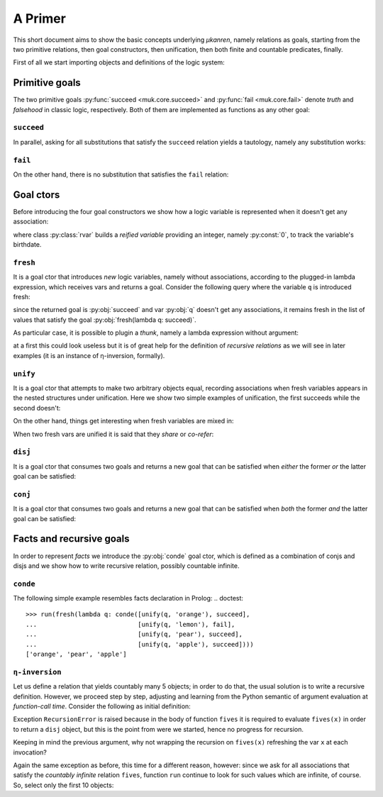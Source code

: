 
A Primer
========

This short document aims to show the basic concepts underlying *μkanren*,
namely relations as goals, starting from the two primitive relations, then goal
constructors, then unification, then both finite and countable predicates,
finally.

First of all we start importing objects and definitions of the logic system:

.. doctest::

    >>> from muk.core import *
    >>> from muk.ext import *

Primitive goals
---------------

The two primitive goals :py:func:`succeed <muk.core.succeed>` and
:py:func:`fail <muk.core.fail>` denote *truth* and *falsehood* in classic
logic, respectively. Both of them are implemented as functions as any other
goal:

.. doctest::

    >>> succeed
    <function succeed at ...>
    >>> fail
    <function fail at ...>

``succeed``
~~~~~~~~~~~

In parallel, asking for all substitutions that satisfy the ``succeed``
relation yields a tautology, namely any substitution works: 

.. doctest::
    
    >>> run(succeed)
    [Tautology]

``fail``
~~~~~~~~

On the other hand, there is no substitution that satisfies the ``fail`` relation:

.. doctest::
    
    >>> run(fail)
    []

Goal ctors
----------

Before introducing the four goal constructors we show how a logic variable is
represented when it doesn't get any association:

.. doctest::

    >>> rvar(0)
    ▢₀

where class :py:class:`rvar` builds a *reified variable* providing an
integer, namely :py:const:`0`, to track the variable's birthdate.

``fresh``
~~~~~~~~~

It is a goal ctor that introduces *new* logic variables, namely without
associations, according to the plugged-in lambda expression, which receives
vars and returns a goal. Consider the following query where the variable ``q``
is introduced fresh:

.. doctest::

    >>> run(fresh(lambda q: succeed))
    [▢₀]

since the returned goal is :py:obj:`succeed` and var :py:obj:`q` doesn't get
any associations, it remains fresh in the list of values that satisfy the goal
:py:obj:`fresh(lambda q: succeed)`.

As particular case, it is possible to plugin a *thunk*, namely a lambda
expression without argument:

.. doctest::

    >>> run(fresh(lambda: succeed))
    [Tautology]

at a first this could look useless but it is of great help for the definition
of *recursive relations* as we will see in later examples (it is an instance of
η-inversion, formally).

``unify``
~~~~~~~~~

It is a goal ctor that attempts to make two arbitrary objects equal, recording
associations when fresh variables appears in the nested structures under
unification. Here we show two simple examples of unification, the first succeeds
while the second doesn't:

.. doctest::

    >>> run(unify(3, 3))
    [Tautology]
    >>> run(unify([1, 2, 3], [[1]]))
    []    

On the other hand, things get interesting when fresh variables are mixed in:

.. doctest::

    >>> run(fresh(lambda q: unify(3, q)))
    [3]
    >>> run(fresh(lambda q: unify([1, 2, 3], [1] + q)))
    [[2, 3]]
    >>> run(fresh(lambda q: unify([[2, 3], 1, 2, 3], [q, 1] + q)))
    [[2, 3]]

When two fresh vars are unified it is said that they *share* or *co-refer*:

.. doctest::
    
    >>> run(fresh(lambda q, z: unify(q, z)))
    [▢₀]
    >>> run(fresh(lambda q, z: unify(q, z)), 
    ...     var_selector=lambda q, z: z)
    [▢₀]


``disj``
~~~~~~~~

It is a goal ctor that consumes two goals and returns a new goal that can be
satisfied when *either* the former *or* the latter goal can be satisfied:

.. doctest::

    >>> run(disj(succeed, fail))
    [Tautology]
    >>> run(disj(fail, fresh(lambda q: unify(q, True))))
    [Tautology]
    >>> run(fresh(lambda q: disj(fail, fail)))
    []
    >>> run(fresh(lambda q: disj(unify(q, False), unify(q, True))))
    [False, True]


``conj``
~~~~~~~~

It is a goal ctor that consumes two goals and returns a new goal that can be
satisfied when *both* the former *and* the latter goal can be satisfied:

.. doctest::

    >>> run(conj(succeed, fail))
    []
    >>> run(conj(fail, fresh(lambda q: unify(q, True))))
    []
    >>> run(fresh(lambda q: conj(unify(q, 3), succeed)))
    [3]
    >>> run(fresh(lambda q: conj(unify(q, False), unify(q, True))))
    []
    >>> run(fresh(lambda q: conj(fresh(lambda q: unify(q, False)), 
    ...                          unify(q, True))))
    [True]

Facts and recursive goals
-------------------------

In order to represent *facts* we introduce the :py:obj:`conde` goal ctor,
which is defined as a combination of conjs and disjs and we show how to write
recursive relation, possibly countable infinite.

``conde``
~~~~~~~~~
The following simple example resembles facts declaration in Prolog:
.. doctest::

    >>> run(fresh(lambda q: conde([unify(q, 'orange'), succeed],
    ...                           [unify(q, 'lemon'), fail],
    ...                           [unify(q, 'pear'), succeed],
    ...                           [unify(q, 'apple'), succeed])))
    ['orange', 'pear', 'apple']

``η-inversion``
~~~~~~~~~~~~~~~  

Let us define a relation that yields countably many 5 objects; in order to do that,
the usual solution is to write a recursive definition. However, we proceed step by step,
adjusting and learning from the Python semantic of argument evaluation at *function-call time*.
Consider the following as initial definition:

.. doctest::

    >>> def fives(x):
    ...     return disj(unify(5, x), fives(x))
    ...
    >>> run(fresh(lambda x: fives(x)))
    Traceback (most recent call last):
    ...
    RecursionError: maximum recursion depth exceeded while calling a Python object

Exception ``RecursionError`` is raised because in the body of function ``fives`` it
is required to evaluate ``fives(x)`` in order to return a ``disj`` object, but this is
the point from were we started, hence no progress for recursion.

Keeping in mind the previous argument, why not wrapping the recursion on ``fives(x)``
refreshing the var ``x`` at each invocation?

.. doctest::

    >>> def fives(x):
    ...     return disj(unify(5, x), fresh(lambda x: fives(x)))
    ...
    >>> run(fresh(lambda x: fives(x)))
    Traceback (most recent call last):
    ...
    RecursionError: maximum recursion depth exceeded while calling a Python object

Again the same exception as before, this time for a different reason, however:
since we ask for all associations that satisfy the *countably infinite*
relation ``fives``, function ``run`` continue to look for such values which are
infinite, of course. So, select only the first 10 objects:

.. doctest::

    >>> def fives(x):
    ...     return disj(unify(5, x), fresh(lambda x: fives(x)))
    ...
    >>> run(fresh(lambda x: fives(x)), n=10)
    [5, ▢₀, ▢₀, ▢₀, ▢₀, ▢₀, ▢₀, ▢₀, ▢₀, ▢₀]

